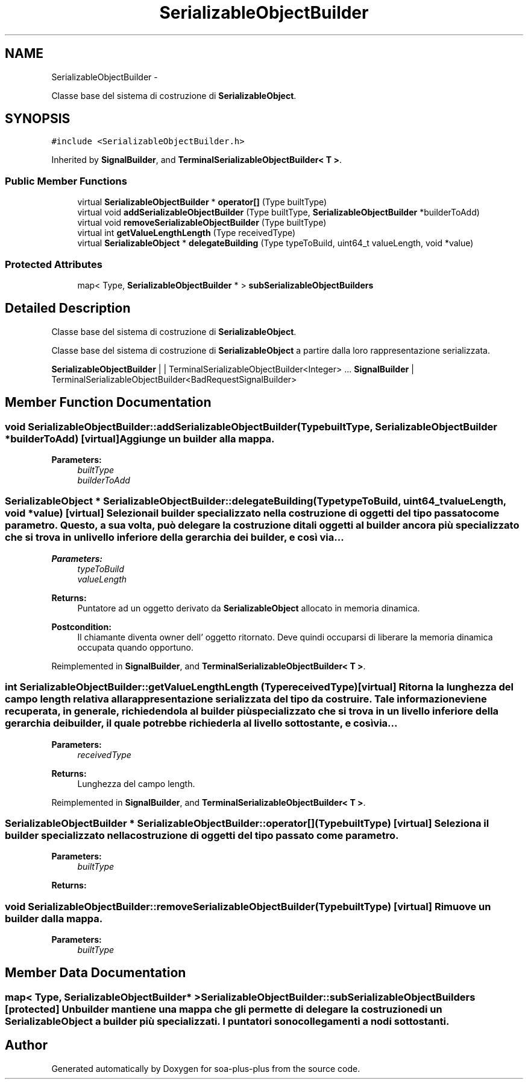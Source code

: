 .TH "SerializableObjectBuilder" 3 "Tue Jul 5 2011" "soa-plus-plus" \" -*- nroff -*-
.ad l
.nh
.SH NAME
SerializableObjectBuilder \- 
.PP
Classe base del sistema di costruzione di \fBSerializableObject\fP.  

.SH SYNOPSIS
.br
.PP
.PP
\fC#include <SerializableObjectBuilder.h>\fP
.PP
Inherited by \fBSignalBuilder\fP, and \fBTerminalSerializableObjectBuilder< T >\fP.
.SS "Public Member Functions"

.in +1c
.ti -1c
.RI "virtual \fBSerializableObjectBuilder\fP * \fBoperator[]\fP (Type builtType)"
.br
.ti -1c
.RI "virtual void \fBaddSerializableObjectBuilder\fP (Type builtType, \fBSerializableObjectBuilder\fP *builderToAdd)"
.br
.ti -1c
.RI "virtual void \fBremoveSerializableObjectBuilder\fP (Type builtType)"
.br
.ti -1c
.RI "virtual int \fBgetValueLengthLength\fP (Type receivedType)"
.br
.ti -1c
.RI "virtual \fBSerializableObject\fP * \fBdelegateBuilding\fP (Type typeToBuild, uint64_t valueLength, void *value)"
.br
.in -1c
.SS "Protected Attributes"

.in +1c
.ti -1c
.RI "map< Type, \fBSerializableObjectBuilder\fP * > \fBsubSerializableObjectBuilders\fP"
.br
.in -1c
.SH "Detailed Description"
.PP 
Classe base del sistema di costruzione di \fBSerializableObject\fP. 

Classe base del sistema di costruzione di \fBSerializableObject\fP a partire dalla loro rappresentazione serializzata.
.PP
\fBSerializableObjectBuilder\fP | | TerminalSerializableObjectBuilder<Integer> ... \fBSignalBuilder\fP | TerminalSerializableObjectBuilder<BadRequestSignalBuilder> 
.SH "Member Function Documentation"
.PP 
.SS "void SerializableObjectBuilder::addSerializableObjectBuilder (TypebuiltType, \fBSerializableObjectBuilder\fP *builderToAdd)\fC [virtual]\fP"Aggiunge un builder alla mappa.
.PP
\fBParameters:\fP
.RS 4
\fIbuiltType\fP 
.br
\fIbuilderToAdd\fP 
.RE
.PP

.SS "\fBSerializableObject\fP * SerializableObjectBuilder::delegateBuilding (TypetypeToBuild, uint64_tvalueLength, void *value)\fC [virtual]\fP"Seleziona il builder specializzato nella costruzione di oggetti del tipo passato come parametro. Questo, a sua volta, può delegare la costruzione di tali oggetti al builder ancora più specializzato che si trova in un livello inferiore della gerarchia dei builder, e così via...
.PP
\fBParameters:\fP
.RS 4
\fItypeToBuild\fP 
.br
\fIvalueLength\fP 
.RE
.PP
\fBReturns:\fP
.RS 4
Puntatore ad un oggetto derivato da \fBSerializableObject\fP allocato in memoria dinamica.
.RE
.PP
\fBPostcondition:\fP
.RS 4
Il chiamante diventa owner dell' oggetto ritornato. Deve quindi occuparsi di liberare la memoria dinamica occupata quando opportuno. 
.RE
.PP

.PP
Reimplemented in \fBSignalBuilder\fP, and \fBTerminalSerializableObjectBuilder< T >\fP.
.SS "int SerializableObjectBuilder::getValueLengthLength (TypereceivedType)\fC [virtual]\fP"Ritorna la lunghezza del campo length relativa alla rappresentazione serializzata del tipo da costruire. Tale informazione viene recuperata, in generale, richiedendola al builder più specializzato che si trova in un livello inferiore della gerarchia dei builder, il quale potrebbe richiederla al livello sottostante, e così via...
.PP
\fBParameters:\fP
.RS 4
\fIreceivedType\fP 
.RE
.PP
\fBReturns:\fP
.RS 4
Lunghezza del campo length. 
.RE
.PP

.PP
Reimplemented in \fBSignalBuilder\fP, and \fBTerminalSerializableObjectBuilder< T >\fP.
.SS "\fBSerializableObjectBuilder\fP * SerializableObjectBuilder::operator[] (TypebuiltType)\fC [virtual]\fP"Seleziona il builder specializzato nella costruzione di oggetti del tipo passato come parametro.
.PP
\fBParameters:\fP
.RS 4
\fIbuiltType\fP 
.RE
.PP
\fBReturns:\fP
.RS 4
.RE
.PP

.SS "void SerializableObjectBuilder::removeSerializableObjectBuilder (TypebuiltType)\fC [virtual]\fP"Rimuove un builder dalla mappa.
.PP
\fBParameters:\fP
.RS 4
\fIbuiltType\fP 
.RE
.PP

.SH "Member Data Documentation"
.PP 
.SS "map< Type, \fBSerializableObjectBuilder\fP* > \fBSerializableObjectBuilder::subSerializableObjectBuilders\fP\fC [protected]\fP"Un builder mantiene una mappa che gli permette di delegare la costruzione di un \fBSerializableObject\fP a builder più specializzati. I puntatori sono collegamenti a nodi sottostanti. 

.SH "Author"
.PP 
Generated automatically by Doxygen for soa-plus-plus from the source code.
